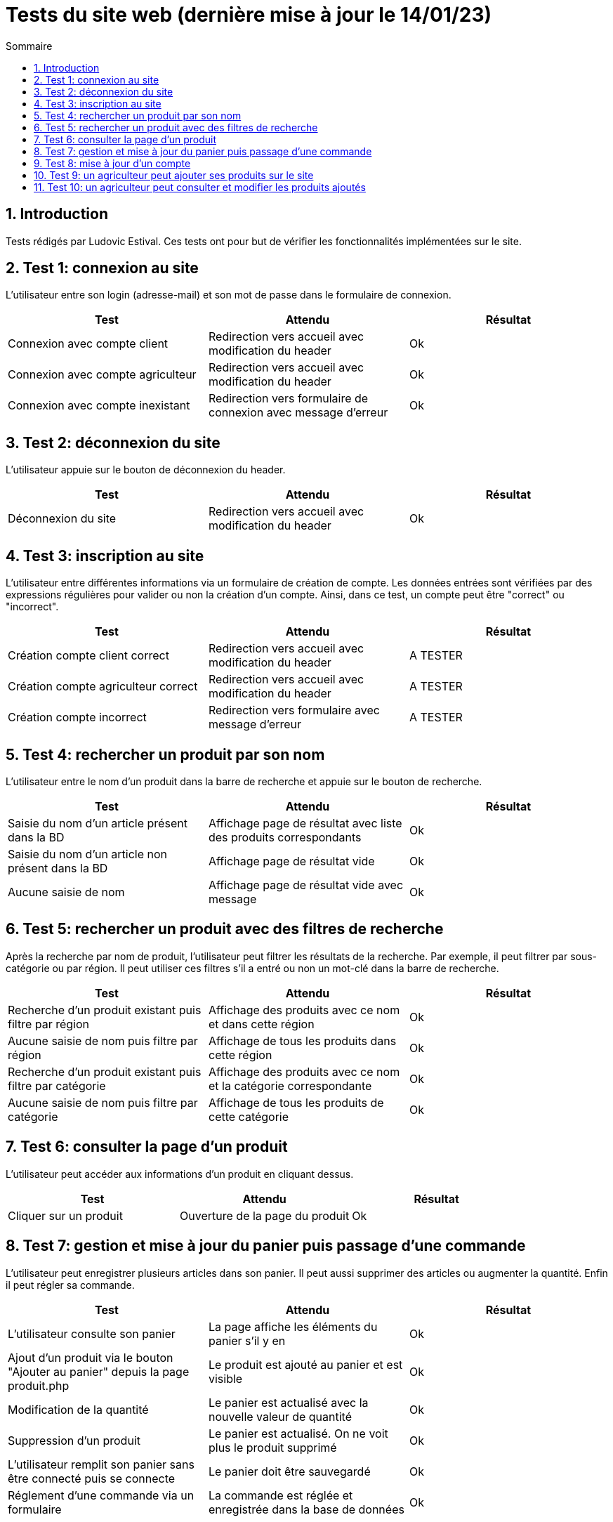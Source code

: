 = Tests du site web (dernière mise à jour le 14/01/23)
:toc:
:toc-title: Sommaire
:numbered:

== Introduction

Tests rédigés par Ludovic Estival.
Ces tests ont pour but de vérifier les fonctionnalités implémentées sur le site.


== Test 1: connexion au site

L'utilisateur entre son login (adresse-mail) et son mot de passe dans le formulaire de connexion.

|=======
|Test |Attendu |Résultat

|Connexion avec compte client |Redirection vers accueil avec modification du header |Ok
|Connexion avec compte agriculteur |Redirection vers accueil avec modification du header |Ok
|Connexion avec compte inexistant |Redirection vers formulaire de connexion avec message d'erreur |Ok
|=======

== Test 2: déconnexion du site

L'utilisateur appuie sur le bouton de déconnexion du header.

|=======
|Test |Attendu |Résultat

|Déconnexion du site |Redirection vers accueil avec modification du header | Ok
|=======

== Test 3: inscription au site

L'utilisateur entre différentes informations via un formulaire de création de compte.
Les données entrées sont vérifiées par des expressions régulières pour valider ou non la création d'un compte.
Ainsi, dans ce test, un compte peut être "correct" ou "incorrect".

|=======
|Test |Attendu |Résultat

|Création compte client correct |Redirection vers accueil avec modification du header | A TESTER
|Création compte agriculteur correct |Redirection vers accueil avec modification du header | A TESTER
|Création compte incorrect |Redirection vers formulaire avec message d'erreur | A TESTER
|=======

== Test 4: rechercher un produit par son nom

L'utilisateur entre le nom d'un produit dans la barre de recherche et appuie sur le bouton de recherche.

|=======
|Test |Attendu |Résultat

|Saisie du nom d'un article présent dans la BD |Affichage page de résultat avec liste des produits correspondants| Ok
|Saisie du nom d'un article non présent dans la BD |Affichage page de résultat vide| Ok
|Aucune saisie de nom |Affichage page de résultat vide avec message| Ok
|=======

== Test 5: rechercher un produit avec des filtres de recherche

Après la recherche par nom de produit, l'utilisateur peut filtrer les résultats de la recherche. Par exemple, il peut filtrer par sous-catégorie ou par région. Il peut utiliser ces filtres s'il a entré ou non un mot-clé dans la barre de recherche.

|=======
|Test |Attendu |Résultat

|Recherche d'un produit existant puis filtre par région |Affichage des produits avec ce nom et dans cette région | Ok
|Aucune saisie de nom puis filtre par région |Affichage de tous les produits dans cette région | Ok
|Recherche d'un produit existant puis filtre par catégorie|Affichage des produits avec ce nom et la catégorie correspondante| Ok
|Aucune saisie de nom puis filtre par catégorie |Affichage de tous les produits de cette catégorie | Ok
|=======

== Test 6: consulter la page d'un produit

L'utilisateur peut accéder aux informations d'un produit en cliquant dessus.

|=======
|Test |Attendu |Résultat

|Cliquer sur un produit|Ouverture de la page du produit|Ok
|=======

== Test 7: gestion et mise à jour du panier puis passage d'une commande

L'utilisateur peut enregistrer plusieurs articles dans son panier. Il peut aussi supprimer des articles ou augmenter la quantité. Enfin il peut régler sa commande.

|=======
|Test |Attendu |Résultat

|L'utilisateur consulte son panier|La page affiche les éléments du panier s'il y en a|Ok
|Ajout d'un produit via le bouton "Ajouter au panier" depuis la page produit.php|Le produit est ajouté au panier et est visible |Ok
|Modification de la quantité|Le panier est actualisé avec la nouvelle valeur de quantité |Ok
|Suppression d'un produit|Le panier est actualisé. On ne voit plus le produit supprimé|Ok
|L'utilisateur remplit son panier sans être connecté puis se connecte|Le panier doit être sauvegardé|Ok
|Réglement d'une commande via un formulaire|La commande est réglée et enregistrée dans la base de données|Ok
|=======

== Test 8: mise à jour d'un compte

Un utilisateur connecté, via un formulaire, peut modifier les informations de son compte.

|=======
|Test |Attendu |Résultat

|Accès à la page de modification du compte depuis "Mon Compte"|Affichage du formulaire de modification du compte| Ok
|Modifier les informations à l'aide du formulaire |Redirection vers la page "Mon Compte" avec session et BD mises à jour | Ok
|Enregistrement avec des champs non remplis |Aucune redirection, indication du champ non remplit à l'utilisateur | Ok
|=======

== Test 9: un agriculteur peut ajouter ses produits sur le site

Une fois connecté, un agriculteur peut remplir un formulaire pour ajouter ses produits sur le site.

|=======
|Test |Attendu |Résultat

|Accès à la page en étant déconnecté|Redirection vers la page de connexion|OK
|Accès à la page en étant connecté en tant que client basique|Redirection vers l'index|OK
|Accès à la page en étant connecté en tant que agriculteur|Affichage de la page|OK
|Remplir tout les champs correctement et appuyer sur le bouton de création|Redirection vers la page produit|OK
|Remplir tout les champs avec des erreurs et appuyer sur le bouton de création|Affiche un message en rouge par rapport à l'erreur|OK
|=======

== Test 10: un agriculteur peut consulter et modifier les produits ajoutés

Un agriculteur connecté peut accéder à la liste de ses produits et les modifier.

|=======
|Test |Attendu |Résultat

|Accès à la page en étant déconnecté|Redirection vers la page de connexion|OK
|Accès à la page en étant connecté en tant que client basique|Redirection vers l'index|OK
|Accès à la page en étant connecté en tant que agriculteur|Affichage de la page|OK
|La page liste tous les produits créés par l'agriculteur connecté|Affichage de la liste de tous les produits créés|OK
|Création d'un nouveau produit|Le nouveau produit s'ajoute à la liste|OK
|Appuie sur le bouton de suppression|Le produit est supprimé|OK
|Appuie sur le bouton de suppression d'un produit commandé par des clients|Le produit n'est pas supprimé et un message s'affiche en rouge|OK
|Appuie sur le bouton d'affichage d'un produit|La page du produit est affichée|OK
|Appuie sur le bouton de modification d'un produit|L'agriculteur est redirigé vers une page de modification où il y a toutes les informations du produit affichées et il peut les modifier|OK
|Accès à la page en ayant jamais créé de produit|La page indique que l'agriculteur n'a pas créé de produits|PAS OK
|=======
